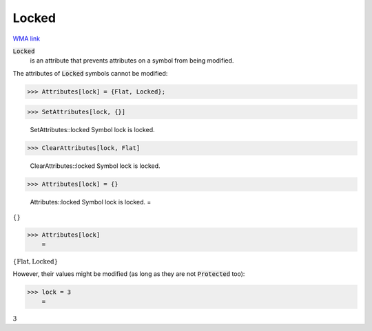 Locked
======

`WMA link <https://reference.wolfram.com/language/ref/Locked.html>`_


:code:`Locked`
    is an attribute that prevents attributes on a symbol from         being modified.





The attributes of :code:`Locked`  symbols cannot be modified:

>>> Attributes[lock] = {Flat, Locked};


>>> SetAttributes[lock, {}]

    SetAttributes::locked Symbol lock is locked.


>>> ClearAttributes[lock, Flat]

    ClearAttributes::locked Symbol lock is locked.


>>> Attributes[lock] = {}

    Attributes::locked Symbol lock is locked.
    =

:math:`\left\{\right\}`


>>> Attributes[lock]
    =

:math:`\left\{\text{Flat},\text{Locked}\right\}`



However, their values might be modified (as long as they are not :code:`Protected`  too):

>>> lock = 3
    =

:math:`3`


